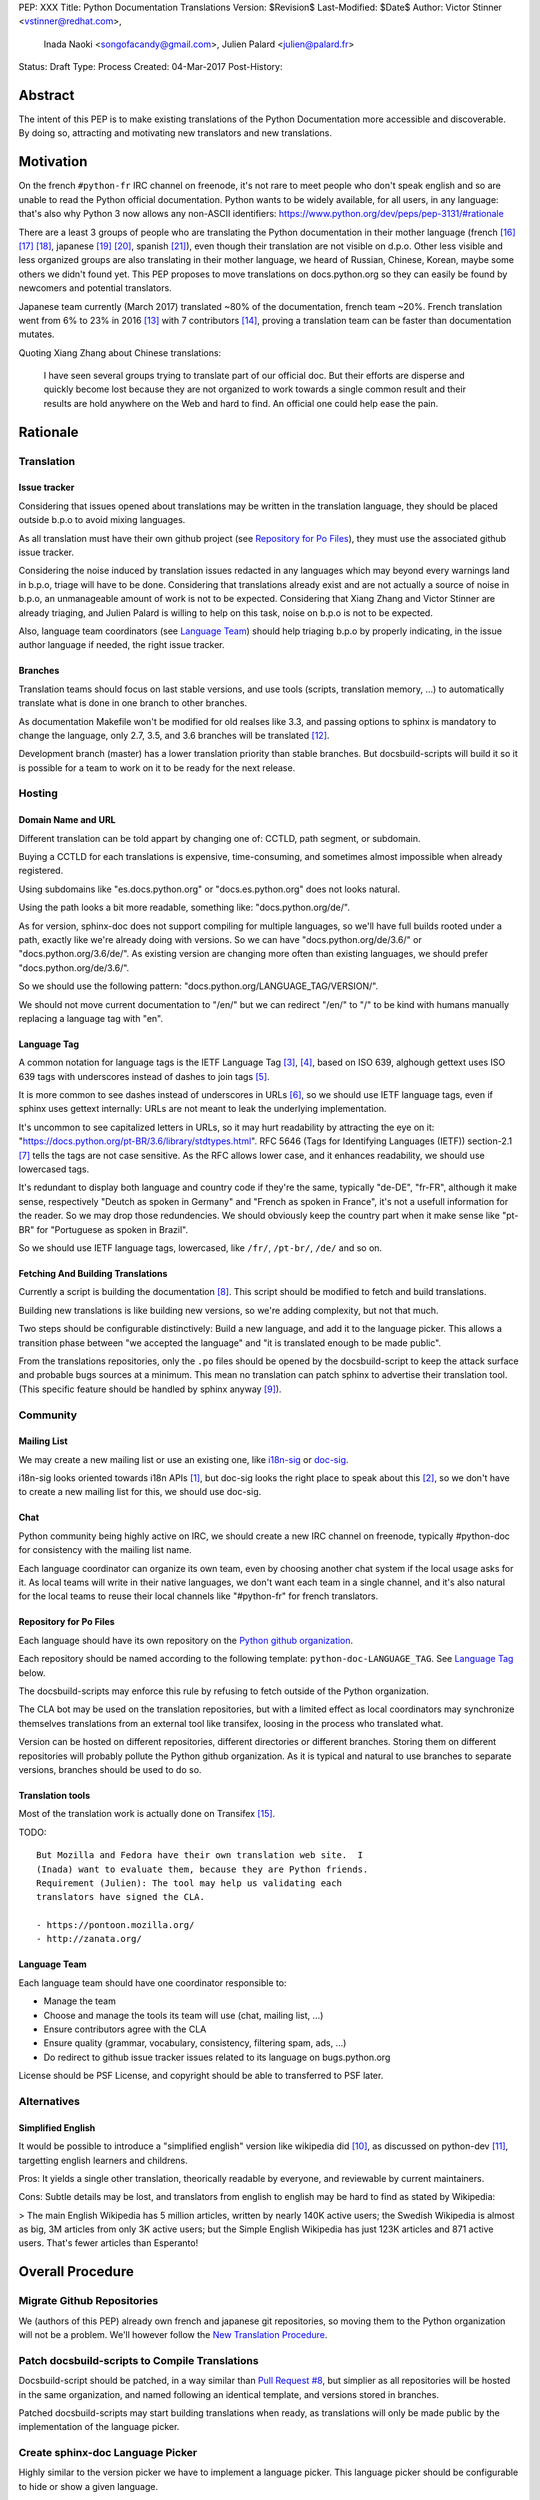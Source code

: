 PEP: XXX
Title: Python Documentation Translations
Version: $Revision$
Last-Modified: $Date$
Author: Victor Stinner <vstinner@redhat.com>,
        Inada Naoki <songofacandy@gmail.com>,
        Julien Palard <julien@palard.fr>
Status: Draft
Type: Process
Created: 04-Mar-2017
Post-History:


Abstract
========

The intent of this PEP is to make existing translations of the Python
Documentation more accessible and discoverable.  By doing so,
attracting and motivating new translators and new translations.


Motivation
==========

On the french ``#python-fr`` IRC channel on freenode, it's not rare to
meet people who don't speak english and so are unable to read the
Python official documentation.  Python wants to be widely available,
for all users, in any language: that's also why Python 3 now allows
any non-ASCII identifiers:
https://www.python.org/dev/peps/pep-3131/#rationale

There are a least 3 groups of people who are translating the Python
documentation in their mother language (french [16]_ [17]_ [18]_,
japanese [19]_ [20]_, spanish [21]_), even though their translation
are not visible on d.p.o.  Other less visible and less organized
groups are also translating in their mother language, we heard of
Russian, Chinese, Korean, maybe some others we didn't found yet.  This
PEP proposes to move translations on docs.python.org so they can
easily be found by newcomers and potential translators.

Japanese team currently (March 2017) translated ~80% of the
documentation, french team ~20%. French translation went from 6% to
23% in 2016 [13]_ with 7 contributors [14]_, proving a translation
team can be faster than documentation mutates.


Quoting Xiang Zhang about Chinese translations:

  I have seen several groups trying to translate part of our official
  doc. But their efforts are disperse and quickly become lost because
  they are not organized to work towards a single common result and
  their results are hold anywhere on the Web and hard to find. An
  official one could help ease the pain.


Rationale
=========

Translation
-----------

Issue tracker
'''''''''''''

Considering that issues opened about translations may be written in
the translation language, they should be placed outside b.p.o to avoid
mixing languages.

As all translation must have their own github project (see `Repository
for Po Files`_), they must use the associated github issue tracker.

Considering the noise induced by translation issues redacted in any
languages which may beyond every warnings land in b.p.o, triage will
have to be done.  Considering that translations already exist and are
not actually a source of noise in b.p.o, an unmanageable amount of
work is not to be expected.  Considering that Xiang Zhang and Victor
Stinner are already triaging, and Julien Palard is willing to help on
this task, noise on b.p.o is not to be expected.

Also, language team coordinators (see `Language Team`_) should help
triaging b.p.o by properly indicating, in the issue author language if
needed, the right issue tracker.


Branches
''''''''

Translation teams should focus on last stable versions, and use tools
(scripts, translation memory, …) to automatically translate what is
done in one branch to other branches.

As documentation Makefile won't be modified for old realses like 3.3,
and passing options to sphinx is mandatory to change the language,
only 2.7, 3.5, and 3.6 branches will be translated [12]_.

Development branch (master) has a lower translation priority than
stable branches.  But docsbuild-scripts will build it so it is
possible for a team to work on it to be ready for the next release.


Hosting
-------

Domain Name and URL
'''''''''''''''''''

Different translation can be told appart by changing one of: CCTLD,
path segment, or subdomain.

Buying a CCTLD for each translations is expensive, time-consuming, and
sometimes almost impossible when already registered.

Using subdomains like "es.docs.python.org" or "docs.es.python.org"
does not looks natural.

Using the path looks a bit more readable, something like:
"docs.python.org/de/".

As for version, sphinx-doc does not support compiling for multiple
languages, so we'll have full builds rooted under a path, exactly like
we're already doing with versions.  So we can have
"docs.python.org/de/3.6/" or "docs.python.org/3.6/de/".  As existing
version are changing more often than existing languages, we should
prefer "docs.python.org/de/3.6/".

So we should use the following pattern:
"docs.python.org/LANGUAGE_TAG/VERSION/".

We should not move current documentation to "/en/" but we can redirect
"/en/" to "/" to be kind with humans manually replacing a language tag
with "en".

Language Tag
''''''''''''

A common notation for language tags is the IETF Language Tag [3]_,
[4]_, based on ISO 639, alghough gettext uses ISO 639 tags with
underscores instead of dashes to join tags [5]_.

It is more common to see dashes instead of underscores in URLs [6]_,
so we should use IETF language tags, even if sphinx uses gettext
internally: URLs are not meant to leak the underlying implementation.

It's uncommon to see capitalized letters in URLs, so it may hurt
readability by attracting the eye on it:
"https://docs.python.org/pt-BR/3.6/library/stdtypes.html".  RFC 5646
(Tags for Identifying Languages (IETF)) section-2.1 [7]_ tells the
tags are not case sensitive.  As the RFC allows lower case, and it
enhances readability, we should use lowercased tags.

It's redundant to display both language and country code if they're
the same, typically "de-DE", "fr-FR", although it make sense,
respectively "Deutch as spoken in Germany" and "French as spoken in
France", it's not a usefull information for the reader.  So we may drop
those redundencies.  We should obviously keep the country part when it
make sense like "pt-BR" for "Portuguese as spoken in Brazil".

So we should use IETF language tags, lowercased, like ``/fr/``,
``/pt-br/``, ``/de/`` and so on.


Fetching And Building Translations
''''''''''''''''''''''''''''''''''

Currently a script is building the documentation [8]_.  This script
should be modified to fetch and build translations.

Building new translations is like building new versions, so we're
adding complexity, but not that much.

Two steps should be configurable distinctively: Build a new language,
and add it to the language picker.  This allows a transition phase
between "we accepted the language" and "it is translated enough to be
made public".

From the translations repositories, only the ``.po`` files should be
opened by the docsbuild-script to keep the attack surface and probable
bugs sources at a minimum.  This mean no translation can patch sphinx
to advertise their translation tool.  (This specific feature should be
handled by sphinx anyway [9]_).


Community
---------

Mailing List
''''''''''''

We may create a new mailing list or use an existing one, like
`i18n-sig`_ or `doc-sig`_.

i18n-sig looks oriented towards i18n APIs [1]_, but doc-sig looks the
right place to speak about this [2]_, so we don't have to create a new
mailing list for this, we should use doc-sig.

.. _i18n-sig: https://mail.python.org/mailman/listinfo/i18n-sig
.. _doc-sig: https://mail.python.org/mailman/listinfo/doc-sig


Chat
''''

Python community being highly active on IRC, we should create a new
IRC channel on freenode, typically #python-doc for consistency with
the mailing list name.

Each language coordinator can organize its own team, even by choosing
another chat system if the local usage asks for it.  As local teams
will write in their native languages, we don't want each team in a
single channel, and it's also natural for the local teams to reuse
their local channels like "#python-fr" for french translators.


Repository for Po Files
'''''''''''''''''''''''

Each language should have its own repository on the `Python github
organization`_.

Each repository should be named according to the following template:
``python-doc-LANGUAGE_TAG``.  See `Language Tag`_ below.

.. _Python github organization: https://github.com/python/

The docsbuild-scripts may enforce this rule by refusing to fetch
outside of the Python organization.

The CLA bot may be used on the translation repositories, but with a
limited effect as local coordinators may synchronize themselves
translations from an external tool like transifex, loosing in the
process who translated what.

Version can be hosted on different repositories, different directories
or different branches.  Storing them on different repositories will
probably pollute the Python github organization.  As it is typical and
natural to use branches to separate versions, branches should be used
to do so.


Translation tools
'''''''''''''''''

Most of the translation work is actually done on Transifex [15]_.

TODO::

    But Mozilla and Fedora have their own translation web site.  I
    (Inada) want to evaluate them, because they are Python friends.
    Requirement (Julien): The tool may help us validating each
    translators have signed the CLA.

    - https://pontoon.mozilla.org/
    - http://zanata.org/


Language Team
'''''''''''''

Each language team should have one coordinator responsible to:

- Manage the team
- Choose and manage the tools its team will use (chat, mailing list, …)
- Ensure contributors agree with the CLA
- Ensure quality (grammar, vocabulary, consistency, filtering spam, ads, …)
- Do redirect to github issue tracker issues related to its
  language on bugs.python.org


License should be PSF License, and copyright should be able to
transferred to PSF later.


Alternatives
------------

Simplified English
''''''''''''''''''

It would be possible to introduce a "simplified english" version like
wikipedia did [10]_, as discussed on python-dev [11]_, targetting
english learners and childrens.

Pros: It yields a single other translation, theorically readable by
everyone, and reviewable by current maintainers.

Cons: Subtle details may be lost, and translators from english to english
may be hard to find as stated by Wikipedia:

> The main English Wikipedia has 5 million articles, written by nearly
140K active users; the Swedish Wikipedia is almost as big, 3M articles
from only 3K active users; but the Simple English Wikipedia has just
123K articles and 871 active users.  That's fewer articles than
Esperanto!


Overall Procedure
=================

Migrate Github Repositories
---------------------------

We (authors of this PEP) already own french and japanese git
repositories, so moving them to the Python organization will not be a
problem. We'll however follow the `New Translation Procedure`_.


Patch docsbuild-scripts to Compile Translations
-----------------------------------------------

Docsbuild-script should be patched, in a way similar than `Pull
Request #8`_, but simplier as all repositories will be hosted in the
same organization, and named following an identical template, and
versions stored in branches.

.. _Pull Request #8: https://github.com/python/docsbuild-scripts/pull/8

Patched docsbuild-scripts may start building translations when ready,
as translations will only be made public by the implementation of the
language picker.


Create sphinx-doc Language Picker
---------------------------------

Highly similar to the version picker we have to implement a language
picker. This language picker should be configurable to hide or show a
given language.


Enhance rendering of untranslated fuzzy translations
----------------------------------------------------

It's an opened sphinx issue [9]_, but we'll need it so we'll have to
work on it.  Translated, fuzzy, and untranslated paragraphs should be
differentiated.  (Fuzzy paragraphs have to warn the reader what it's
reading may be out of date.)


New Translation Procedure
=========================

Designate a Coordinator
-----------------------

The first step is to designate a coordinator, see `Language Team`_.

The coordinator must sign the CLA.

TODO: Coordinators should probably be listed, but where?


Create github repository
------------------------

A repository on the github Python organization should be created,
named: python-doc-LANGUAGE_TAG, see `Repository For Po
Files`_.  Coordinator should be granted push permission on this
repository.


Add translation in docsbuild-scripts
------------------------------------

As soon as the translation hits its firsts commits, docsbuild-scripts
can be told to build it, so translators (using external tools like
Transifex) can review their work without building the documentation
locally, see `Fetching And Building Translations`_.


Add translation to the language picker
--------------------------------------

As soon as the translation hits:

- 100% of bugs.html with proper links to the language repository
  issue tracker.
- 100% of tutorial
- 100% of library/functions (builtins)

the translation can be added to the language picker.


Previous discussions
====================

- `[Python-ideas] Cross link documentation translations (January, 2016)`_
- `[Python-ideas] Cross link documentation translations (January, 2016)`_
- `[Python-ideas] https://docs.python.org/fr/ ? (March 2016)`_


.. _[Python-ideas] Cross link documentation translations (January, 2016):
   https://mail.python.org/pipermail/python-ideas/2016-January/038010.html

.. _[Python-Dev] Translated Python documentation (Febrary 2016):
   https://mail.python.org/pipermail/python-dev/2017-February/147416.html

.. _[Python-ideas] https://docs.python.org/fr/ ? (March 2016):
   https://mail.python.org/pipermail/python-ideas/2016-March/038879.html


References
==========

.. [1] [I18n-sig] Hello Python members, Do you have any idea about
   Python documents?
   (https://mail.python.org/pipermail/i18n-sig/2013-September/002130.html)

.. [2] [Doc-SIG] Localization of Python docs
   (https://mail.python.org/pipermail/doc-sig/2013-September/003948.html)

.. [3] Tags for Identifying Languages
   (http://tools.ietf.org/html/rfc5646)

.. [4] IETF language tag
   (https://en.wikipedia.org/wiki/IETF_language_tag)

.. [5] GNU Gettext manual, section 2.3.1: Locale Names
   (https://www.gnu.org/software/gettext/manual/html_node/Locale-Names.html)

.. [6] Semantic URL: Slug
   (https://en.wikipedia.org/wiki/Semantic_URL#Slug)

.. [7] Tags for Identifying Languages: Formatting of Language Tags
   (https://tools.ietf.org/html/rfc5646#section-2.1.1)

.. [8] Docsbuild-scripts github repository
   (https://github.com/python/docsbuild-scripts/)

.. [9] i18n: Highlight untranslated paragraphs
   (https://github.com/sphinx-doc/sphinx/issues/1246)

.. [10] Wikipedia: Simple English
   (https://simple.wikipedia.org/wiki/Main_Page)

.. [11] Python-dev discussion about simplified english
   (https://mail.python.org/pipermail/python-dev/2017-February/147446.html)

.. [12] Passing options to sphinx from Doc/Makefile
   (https://github.com/python/cpython/commit/57acb82d275ace9d9d854b156611e641f68e9e7c)

.. [13] French translation progression
   (https://mdk.fr/pycon2016/#/11)

.. [14] French translation contributors
   (https://github.com/AFPy/python_doc_fr/graphs/contributors?from=2016-01-01&to=2016-12-31&type=c)

.. [15] Python-doc on Transifex
   (https://www.transifex.com/python-doc/)

.. [16] French translation
   (https://www.afpy.org/doc/python/)

.. [17] French translation github
   (https://github.com/AFPy/python_doc_fr)

.. [18] French mailing list
   (http://lists.afpy.org/mailman/listinfo/traductions)

.. [19] Japanese translation
   (http://docs.python.jp/3/)

.. [20] Japanese github
   (https://github.com/python-doc-ja/python-doc-ja)

.. [21] Spanish translation
   (http://docs.python.org.ar/tutorial/3/index.html)

Copyright
=========

This document has been placed in the public domain.




..
   Local Variables:
   mode: indented-text
   indent-tabs-mode: nil
   sentence-end-double-space: t
   fill-column: 70
   coding: utf-8
   End:

